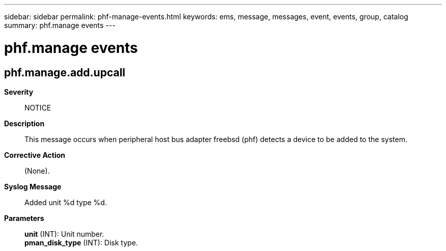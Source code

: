 ---
sidebar: sidebar
permalink: phf-manage-events.html
keywords: ems, message, messages, event, events, group, catalog
summary: phf.manage events
---

= phf.manage events
:toclevels: 1
:hardbreaks:
:nofooter:
:icons: font
:linkattrs:
:imagesdir: ./media/

== phf.manage.add.upcall
*Severity*::
NOTICE
*Description*::
This message occurs when peripheral host bus adapter freebsd (phf) detects a device to be added to the system.
*Corrective Action*::
(None).
*Syslog Message*::
Added unit %d type %d.
*Parameters*::
*unit* (INT): Unit number.
*pman_disk_type* (INT): Disk type.
